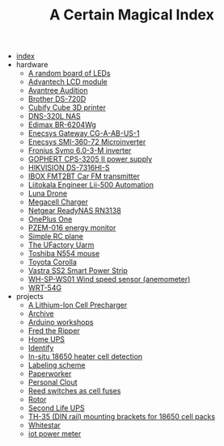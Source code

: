 #+TITLE: A Certain Magical Index

- [[file:index.org][index]]
- hardware
  - [[file:hardware/random-led-board.org][A random board of LEDs]]
  - [[file:hardware/advantech-lcd-module.org][Advantech LCD module]]
  - [[file:hardware/avantree-audition.org][Avantree Audition]]
  - [[file:hardware/brother-ds-720d.org][Brother DS-720D]]
  - [[file:hardware/cubify-cube3d.org][Cubify Cube 3D printer]]
  - [[file:hardware/dns-320l.org][DNS-320L NAS]]
  - [[file:hardware/edimax-br-6204wg.org][Edimax BR-6204Wg]]
  - [[file:hardware/enecsys-gateway-cg-a-ab-us-1.org][Enecsys Gateway CG-A-AB-US-1]]
  - [[file:hardware/enecsys-smi-360-72.org][Enecsys SMI-360-72 Microinverter]]
  - [[file:hardware/fronius-symo-6.0-3-M.org][Fronius Symo 6.0-3-M inverter]]
  - [[file:hardware/gophert-cps-3205-II.org][GOPHERT CPS-3205 II power supply]]
  - [[file:hardware/hikvision-ds-7316hi-s.org][HIKVISION DS-7316HI-S]]
  - [[file:hardware/ibox-fmt2bt.org][IBOX FMT2BT Car FM transmitter]]
  - [[file:hardware/liitokala-lii-500.org][Liitokala Engineer Lii-500 Automation]]
  - [[file:hardware/lunadrone.org][Luna Drone]]
  - [[file:hardware/megacell-charger.org][Megacell Charger]]
  - [[file:hardware/netgear-rn3138.org][Netgear ReadyNAS RN3138]]
  - [[file:hardware/oneplus-one.org][OnePlus One]]
  - [[file:hardware/pzem-016.org][PZEM-016 energy monitor]]
  - [[file:hardware/rc-plane.org][Simple RC plane]]
  - [[file:hardware/uarm.org][The UFactory Uarm]]
  - [[file:hardware/toshiba-n554.org][Toshiba N554 mouse]]
  - [[file:hardware/toyota-corolla.org][Toyota Corolla]]
  - [[file:hardware/vastra-ss2.org][Vastra SS2 Smart Power Strip]]
  - [[file:hardware/wh-sp-ws01.org][WH-SP-WS01 Wind speed sensor (anemometer)]]
  - [[file:hardware/wrt-54g.org][WRT-54G]]
- projects
  - [[file:projects/cell-precharger.org][A Lithium-Ion Cell Precharger]]
  - [[file:projects/archive.org][Archive]]
  - [[file:projects/arduino-workshop.org][Arduino workshops]]
  - [[file:projects/fred-the-ripper.org][Fred the Ripper]]
  - [[file:projects/homeups.org][Home UPS]]
  - [[file:projects/identify-tool.org][Identify]]
  - [[file:projects/in-situ-18650-heater-detection.org][In-situ 18650 heater cell detection]]
  - [[file:projects/labeling.org][Labeling scheme]]
  - [[file:projects/paperworker.org][Paperworker]]
  - [[file:projects/personalclout.org][Personal Clout]]
  - [[file:projects/reed-fuse.org][Reed switches as cell fuses]]
  - [[file:projects/rotor.org][Rotor]]
  - [[file:projects/secondlife-ups.org][Second Life UPS]]
  - [[file:projects/th35-rail-18650-mounts.org][TH-35 (DIN rail) mounting brackets for 18650 cell packs]]
  - [[file:projects/whitestar.org][Whitestar]]
  - [[file:projects/iot-power-meter.org][iot power meter]]